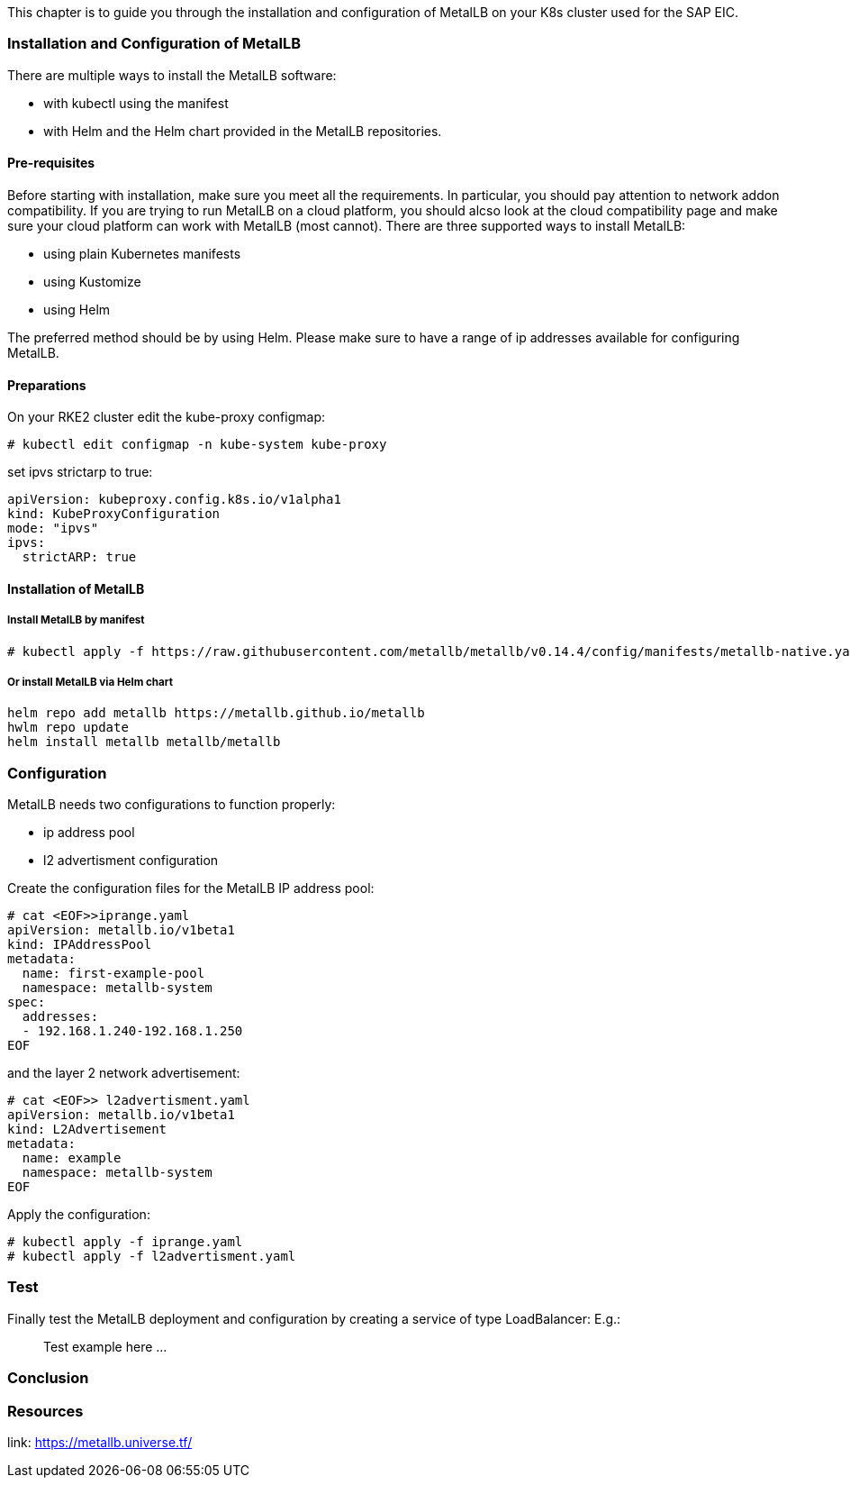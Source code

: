 This chapter is to guide you through the installation and configuration of MetalLB on your K8s cluster used for the SAP EIC.

=== Installation and Configuration of MetalLB

There are multiple ways to install the MetalLB software:

- with kubectl using the manifest
- with Helm and the Helm chart provided in the MetalLB repositories.

==== Pre-requisites

Before starting with installation, make sure you meet all the requirements. In particular, you should pay attention to network addon compatibility.
If you are trying to run MetalLB on a cloud platform, you should alcso look at the cloud compatibility page and make sure your cloud platform can work with MetalLB (most cannot).
There are three supported ways to install MetalLB:

* using plain Kubernetes manifests
* using Kustomize
* using Helm

The preferred method should be by using Helm.
Please make sure to have a range of ip addresses available for configuring MetalLB.


++++
<?pdfpagebreak?>
++++

==== Preparations


On your RKE2 cluster edit the kube-proxy configmap:
----
# kubectl edit configmap -n kube-system kube-proxy
----

set ipvs strictarp to true:
----
apiVersion: kubeproxy.config.k8s.io/v1alpha1
kind: KubeProxyConfiguration
mode: "ipvs"
ipvs:
  strictARP: true
----

==== Installation of MetalLB

===== Install MetalLB by manifest

----
# kubectl apply -f https://raw.githubusercontent.com/metallb/metallb/v0.14.4/config/manifests/metallb-native.yaml
----

===== Or install MetalLB via Helm chart

----
helm repo add metallb https://metallb.github.io/metallb
hwlm repo update
helm install metallb metallb/metallb
----

++++
<?pdfpagebreak?>
++++

=== Configuration

MetalLB needs two configurations to function properly:

- ip address pool
- l2 advertisment configuration

Create the configuration files for the MetalLB IP address pool:


----
# cat <EOF>>iprange.yaml
apiVersion: metallb.io/v1beta1
kind: IPAddressPool
metadata:
  name: first-example-pool
  namespace: metallb-system
spec:
  addresses:
  - 192.168.1.240-192.168.1.250
EOF
----

and the layer 2 network advertisement:

----
# cat <EOF>> l2advertisment.yaml
apiVersion: metallb.io/v1beta1
kind: L2Advertisement
metadata:
  name: example
  namespace: metallb-system
EOF
----

Apply the configuration:

----
# kubectl apply -f iprange.yaml
# kubectl apply -f l2advertisment.yaml
----


=== Test

Finally test the MetalLB deployment and configuration by creating a service of type LoadBalancer:
E.g.:

____
Test example here ...
____

=== Conclusion


=== Resources

link: https://metallb.universe.tf/
